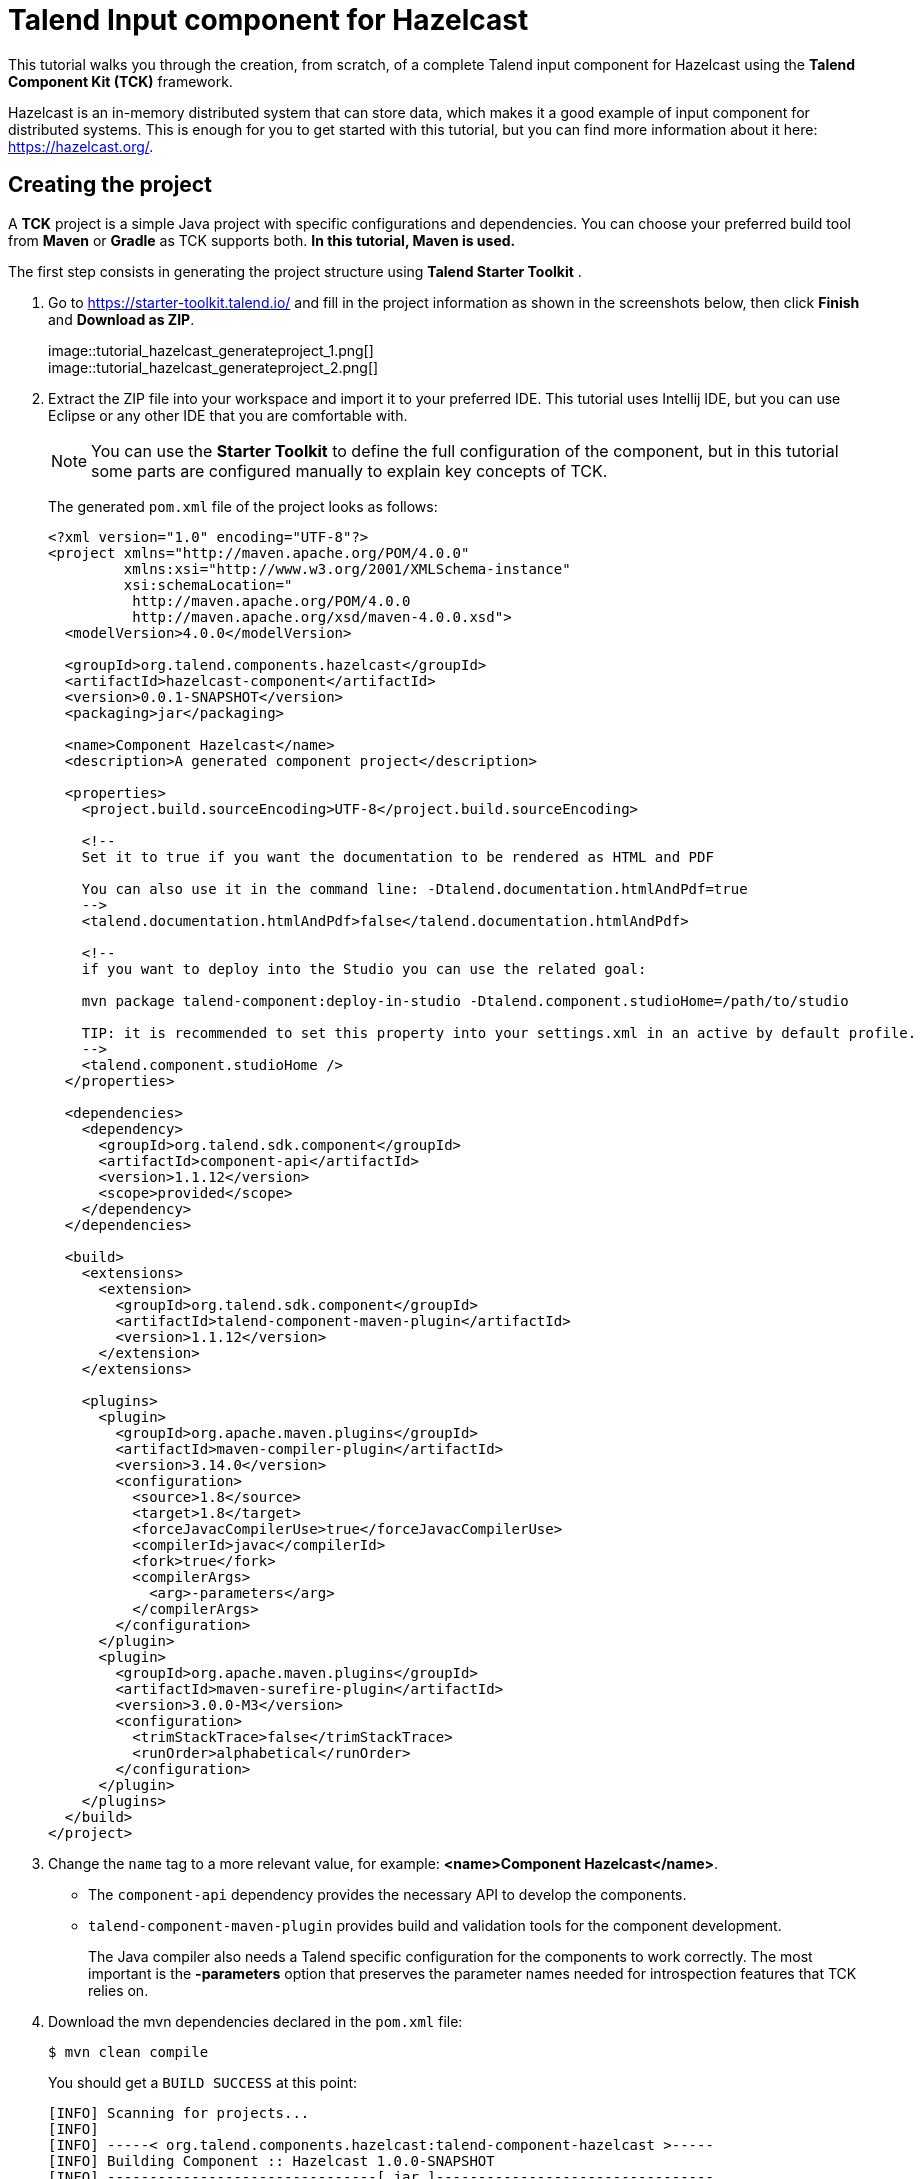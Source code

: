 = Talend Input component for Hazelcast
:page-partial:
:description: Example of input component implementation with Talend Component Kit
:keywords: tutorial, example, partition mapper, producer, source, hazelcast, distributed

[[tutorial-create-an-input-component2]]
This tutorial walks you through the creation, from scratch, of a complete Talend input component for Hazelcast using the *Talend Component Kit (TCK)* framework.

Hazelcast is an in-memory distributed system that can store data, which makes it a good example of input component for distributed systems. This is enough for you to get started with this tutorial, but you can find more information about it here: https://hazelcast.org/. 

== Creating the project
A *TCK* project is a simple Java project with specific configurations and dependencies. You can choose your preferred build tool from *Maven* or *Gradle* as TCK supports both. *In this tutorial, Maven is used.*

The first step consists in generating the project structure using *Talend Starter Toolkit* .

. Go to https://starter-toolkit.talend.io/ and fill in the project information as shown
in the screenshots below, then click *Finish* and *Download as ZIP*. +
+
image::tutorial_hazelcast_generateproject_1.png[] +
image::tutorial_hazelcast_generateproject_2.png[] +
+
. Extract the ZIP file into your workspace and import it to your preferred IDE. This tutorial uses Intellij IDE, but you can use Eclipse or any other IDE that you are comfortable with.
+
NOTE: You can use the *Starter Toolkit* to define the full configuration of the component, but in this tutorial some parts are configured manually to explain key concepts of TCK.
+
The generated `pom.xml` file of the project looks as follows: +
+
[source,xml]
----
<?xml version="1.0" encoding="UTF-8"?>
<project xmlns="http://maven.apache.org/POM/4.0.0"
         xmlns:xsi="http://www.w3.org/2001/XMLSchema-instance"
         xsi:schemaLocation="
          http://maven.apache.org/POM/4.0.0
          http://maven.apache.org/xsd/maven-4.0.0.xsd">
  <modelVersion>4.0.0</modelVersion>

  <groupId>org.talend.components.hazelcast</groupId>
  <artifactId>hazelcast-component</artifactId>
  <version>0.0.1-SNAPSHOT</version>
  <packaging>jar</packaging>

  <name>Component Hazelcast</name>
  <description>A generated component project</description>

  <properties>
    <project.build.sourceEncoding>UTF-8</project.build.sourceEncoding>

    <!--
    Set it to true if you want the documentation to be rendered as HTML and PDF

    You can also use it in the command line: -Dtalend.documentation.htmlAndPdf=true
    -->
    <talend.documentation.htmlAndPdf>false</talend.documentation.htmlAndPdf>

    <!--
    if you want to deploy into the Studio you can use the related goal:

    mvn package talend-component:deploy-in-studio -Dtalend.component.studioHome=/path/to/studio

    TIP: it is recommended to set this property into your settings.xml in an active by default profile.
    -->
    <talend.component.studioHome />
  </properties>

  <dependencies>
    <dependency>
      <groupId>org.talend.sdk.component</groupId>
      <artifactId>component-api</artifactId>
      <version>1.1.12</version>
      <scope>provided</scope>
    </dependency>
  </dependencies>

  <build>
    <extensions>
      <extension>
        <groupId>org.talend.sdk.component</groupId>
        <artifactId>talend-component-maven-plugin</artifactId>
        <version>1.1.12</version>
      </extension>
    </extensions>

    <plugins>
      <plugin>
        <groupId>org.apache.maven.plugins</groupId>
        <artifactId>maven-compiler-plugin</artifactId>
        <version>3.14.0</version>
        <configuration>
          <source>1.8</source>
          <target>1.8</target>
          <forceJavacCompilerUse>true</forceJavacCompilerUse>
          <compilerId>javac</compilerId>
          <fork>true</fork>
          <compilerArgs>
            <arg>-parameters</arg>
          </compilerArgs>
        </configuration>
      </plugin>
      <plugin>
        <groupId>org.apache.maven.plugins</groupId>
        <artifactId>maven-surefire-plugin</artifactId>
        <version>3.0.0-M3</version>
        <configuration>
          <trimStackTrace>false</trimStackTrace>
          <runOrder>alphabetical</runOrder>
        </configuration>
      </plugin>
    </plugins>
  </build>
</project>
----
+
. Change the `name` tag to a more relevant value, for example: *<name>Component Hazelcast</name>*.

- The `component-api` dependency provides the necessary API to develop the components.
- `talend-component-maven-plugin` provides build and validation tools for the component development. +
+
The Java compiler also needs a Talend specific configuration for the components to work correctly.
The most important is the *-parameters* option that preserves the parameter names needed for introspection features that TCK relies on.

. Download the mvn dependencies declared in the `pom.xml` file: +
+
```
$ mvn clean compile
``` 
+
You should get a `BUILD SUCCESS` at this point: +
+
```
[INFO] Scanning for projects...
[INFO]
[INFO] -----< org.talend.components.hazelcast:talend-component-hazelcast >-----
[INFO] Building Component :: Hazelcast 1.0.0-SNAPSHOT
[INFO] --------------------------------[ jar ]---------------------------------
[INFO]

...

[INFO]
[INFO] ------------------------------------------------------------------------
[INFO] BUILD SUCCESS
[INFO] ------------------------------------------------------------------------
[INFO] Total time:  1.311 s
[INFO] Finished at: 2019-09-03T11:42:41+02:00
[INFO] ------------------------------------------------------------------------
```
+
. Create the project structure:
+
```
$ mkdir -p src/main/java
$ mkdir -p src/main/resources
```
+
. Create the component Java packages.
+
IMPORTANT: Packages are mandatory in the component model and you cannot use the default one (no package).
It is recommended to create a unique package per component to be able to reuse it as dependency in other components, for example to guarantee isolation while writing unit tests.
+
```
$ mkdir -p src/main/java/org/talend/components/hazelcast
$ mkdir -p src/main/resources/org/talend/components/hazelcast
```

The project is now correctly set up. The next steps consist in registering the component family and setting up some properties.

== Registering the Hazelcast components family
Registering every component family allows the component server to properly load the components and to ensure they are available in Talend Studio.

=== Creating the package-info.java file
The family registration happens via a `package-info.java` file that you have to create.

Move to the `src/main/java/org/talend/components/hazelcast` package and create a `package-info.java` file: 

[source,java,indent=0,subs="verbatim,quotes,attributes"]
----
@Components(family = "Hazelcast", categories = "Databases")
@Icon(value = Icon.IconType.CUSTOM, custom = "Hazelcast")
package org.talend.components.hazelcast;

import org.talend.sdk.component.api.component.Components;
import org.talend.sdk.component.api.component.Icon;
----
* *@Components*: Declares the family name and the categories to which the component belongs.
* *@Icon*: Defines the component family icon. This icon is visible in the Studio metadata tree.

=== Creating the internationalization file
Talend Component Kit supports internationalization (i18n) via Java properties files. Using these files, you can customize and translate the display name of properties such as the name of a component family or, as shown later in this tutorial, labels displayed in the component configuration.

Go to `src/main/resources/org/talend/components/hazelcast` and create an i18n `Messages.properties` file as below: 

[source,properties,indent=0,subs="verbatim,quotes,attributes"]
----
# An i18n name for the component family
Hazelcast._displayName=Hazelcast
----

=== Providing the family icon
You can define the component family icon in the `package-info.java` file. The icon image must exist in the `resources/icons` folder.

TCK supports both `SVG` and `PNG` formats for the icons.

. Create the `icons` folder and add an icon image for the Hazelcast family.
+
```
$ mkdir -p src/main/resources/icons
```
This tutorial uses the Hazelcast icon from the official GitHub repository that you can get from: https://avatars3.githubusercontent.com/u/1453152?s=200&v=4

. Download the image and rename it to `Hazelcast_icon32.png`.
The name syntax is important and should match `<Icon id from the package-info>_icon.32.png`.

The component registration is now complete.
The next step consists in defining the component configuration.

== Defining the Hazelcast component configuration
All Input and Output (I/O) components follow a predefined model of configuration.
The configuration requires two parts:

- *Datastore*: Defines all properties that let the component connect to the targeted system.
- *Dataset*: Defines the data to be read or written from/to the targeted system.

=== Datastore
Connecting to the Hazelcast cluster requires the IP address, group name and password of the targeted cluster.

In the component, the datastore is represented by a simple POJO.

. Create a `HazelcastDatastore.java` class file in the `src/main/java/org/talend/components/hazelcast`
folder. +
+
[source,java,indent=0,subs="verbatim,quotes,attributes"]
----
package org.talend.components.hazelcast;

import org.talend.sdk.component.api.configuration.Option;
import org.talend.sdk.component.api.configuration.constraint.Required;
import org.talend.sdk.component.api.configuration.type.DataStore;
import org.talend.sdk.component.api.configuration.ui.layout.GridLayout;
import org.talend.sdk.component.api.configuration.ui.widget.Credential;
import org.talend.sdk.component.api.meta.Documentation;

import java.io.Serializable;

@GridLayout({ <1>
        @GridLayout.Row("clusterIpAddress"),
        @GridLayout.Row({"groupName", "password"})
})
@DataStore("HazelcastDatastore") <2>
@Documentation("Hazelcast Datastore configuration") <3>
public class HazelcastDatastore implements Serializable {

    @Option <4>
    @Required <5>
    @Documentation("The hazelcast cluster ip address")
    private String clusterIpAddress;

    @Option
    @Documentation("cluster group name")
    private String groupName;

    @Option
    @Credential <6>
    @Documentation("cluster password")
    private String password;

    // Getters & Setters omitted for simplicity
    // You need to generate them
}
----
+
<1> `@GridLayout`: define the UI layout of this configuration in a grid manner.
<2> `@DataStore`: mark this POJO as being a data store with the id `HazelcastDatastore` that can be used to reference the datastore in the i18n files or some services
<3> `@Documentation`: document classes and properties. then TCK rely on those metadata to generate a documentation for the component.
<4> `@Option`: mark class's attributes as being a configuration entry.
<5> `@Required`: mark a configuration as being required.
<6> `@Credential`: mark an Option as being a sensible data that need to be encrypted before it's stored.
+
. Define the i18n properties of the datastore.
In the `Messages.properties` file let add the following lines:
+
[source,properties,indent=0,subs="verbatim,quotes,attributes"]
----
#datastore
Hazelcast.datastore.HazelcastDatastore._displayName=Hazelcast Connection
HazelcastDatastore.clusterIpAddress._displayName=Cluster ip address
HazelcastDatastore.groupName._displayName=Group Name
HazelcastDatastore.password._displayName=Password
----

The Hazelcast datastore is now defined.

=== Dataset
Hazelcast includes different types of datastores.
You can manipulate maps, lists, sets, caches, locks, queues, topics and so on.

This tutorial focuses on maps but still applies to the other data structures.

Reading/writing from a map requires the map name.

. Create the dataset class by creating a `HazelcastDataset.java`
file in `src/main/java/org/talend/components/hazelcast`.
+
[source,java,indent=0,subs="verbatim,quotes,attributes"]
----
package org.talend.components.hazelcast;

import org.talend.sdk.component.api.configuration.Option;
import org.talend.sdk.component.api.configuration.type.DataSet;
import org.talend.sdk.component.api.configuration.ui.layout.GridLayout;
import org.talend.sdk.component.api.meta.Documentation;

import java.io.Serializable;

@GridLayout({
        @GridLayout.Row("connection"),
        @GridLayout.Row("mapName")
})
@DataSet("HazelcastDataset")
@Documentation("Hazelcast dataset")
public class HazelcastDataset implements Serializable {


    @Option
    @Documentation("Hazelcast connection")
    private HazelcastDatastore connection;

    @Option
    @Documentation("Hazelcast map name")
    private String mapName;

    // Getters & Setters omitted for simplicity
    // You need to generate them

}

----
The `@Dataset` annotation marks the class as a dataset.
Note that it also references a datastore, as required by the components model.
+
. Just how it was done for the datastore, define the i18n properties of the dataset.
To do that, add the following lines to the `Messages.properties` file.
+
[source,properties,indent=0,subs="verbatim,quotes,attributes"]
----
#dataset
Hazelcast.dataset.HazelcastDataset._displayName=Hazelcast Map
HazelcastDataset.connection._displayName=Connection
HazelcastDataset.mapName._displayName=Map Name
----

The component configuration is now ready. The next step consists in creating the Source that will read the data from the Hazelcast map.

=== Source
The Source is the class responsible for reading the data from the configured dataset.

A source gets the configuration instance injected by TCK at runtime and uses it to connect to the targeted system and read the data.

. Create a new class as follows. 
+
[source,java,indent=0,subs="verbatim,quotes,attributes"]
----
package org.talend.components.hazelcast;

import org.talend.sdk.component.api.component.Icon;
import org.talend.sdk.component.api.component.Version;
import org.talend.sdk.component.api.configuration.Option;
import org.talend.sdk.component.api.input.Emitter;
import org.talend.sdk.component.api.input.PartitionMapper;
import org.talend.sdk.component.api.input.Producer;
import org.talend.sdk.component.api.meta.Documentation;
import org.talend.sdk.component.api.record.Record;

import javax.annotation.PostConstruct;
import javax.annotation.PreDestroy;
import java.io.IOException;
import java.io.Serializable;

@Version
@Icon(value = Icon.IconType.CUSTOM, custom = "Hazelcast") <1>
@Emitter(name = "Input") <2>
@Documentation("Hazelcast source")
public class HazelcastSource implements Serializable {

    private final HazelcastDataset dataset;

    public HazelcastSource(@Option("configuration") final HazelcastDataset configuration) {
        this.dataset = configuration;
    }

    @PostConstruct <3>
    public void init() throws IOException {
        //Here we can init connections
    }

    @Producer <4>
    public Record next() {
        // provide a record every time it is called. Returns null if there is no more data
        return null;
    }

    @PreDestroy <5>
    public void release() {
        // clean and release any resources
    }
}
----
<1> The `Icon` annotation defines the icon of the component. Here, it uses the same icon as the family icon but you can use a different one.
<2> The class is annotated with `@Emitter`. It marks this class as being a source that will produce records. +
The constructor of the source class lets TCK inject the required configuration to the source. We can also inject some common services provided by TCK or other services that we can define in the component. We will see the service part later in this tutorial.
<3> The method annotated with `@PostConstruct` prepares resources or opens a connection, for example.
<4> The method annotated with `@Producer` retrieves the next record if any. The method will return `null` if no more record can be read.
<5> The method annotated with `@PreDestroy` cleans any resource that was used or opened in the Source.
+
. The source also needs i18n properties to provide a readable display name. Add the following line to the `Messages.properties` file.
+
[source,properties,indent=0,subs="verbatim,quotes,attributes"]
----
#Source
Hazelcast.Input._displayName=Input
----
+
. At this point, it is already possible to see the result in the Talend Component Web Tester to check how the configuration looks like and validate the layout visually.
To do that, execute the following command in the project folder.
+
```
$ mvn clean install talend-component:web
```
This command starts the Component Web Tester and deploys the component there.
. Access http://localhost:8080/.
+
```
[INFO]
[INFO] --- talend-component-maven-plugin:1.1.12:web (default-cli) @ talend-component-hazelcast ---
[16:46:52.361][INFO ][.WebServer_8080][oyote.http11.Http11NioProtocol] Initializing ProtocolHandler ["http-nio-8080"]
[16:46:52.372][INFO ][.WebServer_8080][.catalina.core.StandardService] Starting service [Tomcat]
[16:46:52.372][INFO ][.WebServer_8080][e.catalina.core.StandardEngine] Starting Servlet engine: [Apache Tomcat/9.0.22]
[16:46:52.378][INFO ][.WebServer_8080][oyote.http11.Http11NioProtocol] Starting ProtocolHandler ["http-nio-8080"]
[16:46:52.390][INFO ][.WebServer_8080][g.apache.meecrowave.Meecrowave] --------------- http://localhost:8080
...
[INFO]

  You can now access the UI at http://localhost:8080


[INFO] Enter 'exit' to quit
[INFO] Initializing class org.talend.sdk.component.server.front.ComponentResourceImpl

```

image::tutorial_hazelcast_webtester.png[]

The source is set up. It is now time to start creating some Hazelcast specific code to connect to a cluster and read values for a map.

=== Source implementation for Hazelcast

. Add the `hazelcast-client` Maven dependency to the `pom.xml` of the project, in the `dependencies` node.
+
[source,xml]
----
    <dependency>
      <groupId>com.hazelcast</groupId>
      <artifactId>hazelcast-client</artifactId>
      <version>3.12.2</version>
    </dependency>
----
. Add a Hazelcast instance to the `@PostConstruct` method. 
.. Declare a `HazelcastInstance` attribute in the source class. 
+
NOTE: Any non-serializable attribute needs to be marked as transient to avoid serialization issues. 
+
.. Implement the post construct method.
+
[source,java,indent=0,subs="verbatim,quotes,attributes"]
----
package org.talend.components.hazelcast;

import com.hazelcast.client.HazelcastClient;
import com.hazelcast.client.config.ClientConfig;
import com.hazelcast.client.config.ClientNetworkConfig;
import com.hazelcast.core.HazelcastInstance;
import org.talend.sdk.component.api.component.Icon;
import org.talend.sdk.component.api.component.Version;
import org.talend.sdk.component.api.configuration.Option;
import org.talend.sdk.component.api.input.Emitter;
import org.talend.sdk.component.api.input.Producer;
import org.talend.sdk.component.api.meta.Documentation;
import org.talend.sdk.component.api.record.Record;

import javax.annotation.PostConstruct;
import javax.annotation.PreDestroy;
import java.io.Serializable;

import static java.util.Collections.singletonList;

@Version
@Emitter(name = "Input")
@Icon(value = Icon.IconType.CUSTOM, custom = "Hazelcast")
@Documentation("Hazelcast source")
public class HazelcastSource implements Serializable {

    private final HazelcastDataset dataset;

    /**
     * Hazelcast instance is a client in a Hazelcast cluster
     */
    private transient HazelcastInstance hazelcastInstance;

    public HazelcastSource(@Option("configuration") final HazelcastDataset configuration) {
        this.dataset = configuration;
    }

    @PostConstruct
    public void init() {
        //Here we can init connections
        final HazelcastDatastore connection = dataset.getConnection();
        final ClientNetworkConfig networkConfig = new ClientNetworkConfig();
        networkConfig.setAddresses(singletonList(connection.getClusterIpAddress()));
        final ClientConfig config = new ClientConfig();
        config.setNetworkConfig(networkConfig);
        config.getGroupConfig().setName(connection.getGroupName()).setPassword(connection.getPassword());
        hazelcastInstance = HazelcastClient.newHazelcastClient(config);
    }

    @Producer
    public Record next() {
        // Provides a record every time it is called. Returns null if there is no more data
        return null;
    }

    @PreDestroy
    public void release() {
        // Cleans and releases any resource
    }

}
----
The component configuration is mapped to the Hazelcast client configuration to create a Hazelcast instance. This instance will be used later to get the map from its name and read the map data.
Only the required configuration in the component is exposed to keep the code as simple as possible.
. Implement the code responsible for reading the data from the Hazelcast map through the `Producer` method.
+
[source,java,indent=0,subs="verbatim,quotes,attributes"]
----
package org.talend.components.hazelcast;

import com.hazelcast.client.HazelcastClient;
import com.hazelcast.client.config.ClientConfig;
import com.hazelcast.client.config.ClientNetworkConfig;
import com.hazelcast.core.HazelcastInstance;
import com.hazelcast.core.IMap;
import org.talend.sdk.component.api.component.Icon;
import org.talend.sdk.component.api.component.Version;
import org.talend.sdk.component.api.configuration.Option;
import org.talend.sdk.component.api.input.Emitter;
import org.talend.sdk.component.api.input.Producer;
import org.talend.sdk.component.api.meta.Documentation;
import org.talend.sdk.component.api.record.Record;
import org.talend.sdk.component.api.service.record.RecordBuilderFactory;

import javax.annotation.PostConstruct;
import javax.annotation.PreDestroy;
import java.io.Serializable;
import java.util.Iterator;
import java.util.Map;

import static java.util.Collections.singletonList;

@Version
@Emitter(name = "Input")
@Icon(value = Icon.IconType.CUSTOM, custom = "Hazelcast")
@Documentation("Hazelcast source")
public class HazelcastSource implements Serializable {

    private final HazelcastDataset dataset;

    /**
     * Hazelcast instance is a client in a Hazelcast cluster
     */
    private transient HazelcastInstance hazelcastInstance;

    private transient Iterator<Map.Entry<String, String>> mapIterator;

    private final RecordBuilderFactory recordBuilderFactory;

    public HazelcastSource(@Option("configuration") final HazelcastDataset configuration,
            final RecordBuilderFactory recordBuilderFactory) {
        this.dataset = configuration;
        this.recordBuilderFactory = recordBuilderFactory;
    }

    @PostConstruct
    public void init() {
        //Here we can init connections
        final HazelcastDatastore connection = dataset.getConnection();
        final ClientNetworkConfig networkConfig = new ClientNetworkConfig();
        networkConfig.setAddresses(singletonList(connection.getClusterIpAddress()));
        final ClientConfig config = new ClientConfig();
        config.setNetworkConfig(networkConfig);
        config.getGroupConfig().setName(connection.getGroupName()).setPassword(connection.getPassword());
        hazelcastInstance = HazelcastClient.newHazelcastClient(config);
    }

    @Producer
    public Record next() {
        // Provides a record every time it is called. Returns null if there is no more data
        if (mapIterator == null) {
            // Gets the Distributed Map from Cluster.
            IMap<String, String> map = hazelcastInstance.getMap(dataset.getMapName());
            mapIterator = map.entrySet().iterator();
        }

        if (!mapIterator.hasNext()) {
            return null;
        }

        final Map.Entry<String, String> entry = mapIterator.next();
        return recordBuilderFactory.newRecordBuilder().withString(entry.getKey(), entry.getValue()).build();
    }

    @PreDestroy
    public void release() {
        // Cleans and releases any resource
    }
}
----
The `Producer` implements the following logic:
* Check if the map iterator is already initialized. If not, get the map from its name and initialize the map iterator. This is done in the `@Producer` method to ensure the map is initialized only if the `next()` method is called (lazy initialization). It also avoids the map initialization in the `PostConstruct` method as the Hazelcast map is not serializable.
+
IMPORTANT: All the objects initialized in the `PostConstruct` method need to be serializable as the source can be serialized and sent to another worker in a distributed cluster.
+
* From the map, create an iterator on the map keys that will read from the map. 
* Transform every key/value pair into a Talend Record with a "key, value" object on every call to `next()`.
+
NOTE: The `RecordBuilderFactory` class used above is a built-in service in TCK injected via the Source constructor. This service is a factory to create Talend Records.
* Now, the `next()` method will produce a Record every time it is called. The method will return "null" if there is no more data in the map.
+
. Implement the `@PreDestroy` annotated method, responsible for releasing
all resources used by the Source. The method needs to shut the Hazelcast client instance down to release any connection between the component and the Hazelcast cluster.
+
[source,java,indent=0,subs="verbatim,quotes,attributes"]
----
package org.talend.components.hazelcast;

import com.hazelcast.client.HazelcastClient;
import com.hazelcast.client.config.ClientConfig;
import com.hazelcast.client.config.ClientNetworkConfig;
import com.hazelcast.core.HazelcastInstance;
import com.hazelcast.core.IMap;
import org.talend.sdk.component.api.component.Icon;
import org.talend.sdk.component.api.component.Version;
import org.talend.sdk.component.api.configuration.Option;
import org.talend.sdk.component.api.input.Emitter;
import org.talend.sdk.component.api.input.Producer;
import org.talend.sdk.component.api.meta.Documentation;
import org.talend.sdk.component.api.record.Record;
import org.talend.sdk.component.api.service.record.RecordBuilderFactory;

import javax.annotation.PostConstruct;
import javax.annotation.PreDestroy;
import java.io.Serializable;
import java.util.Iterator;
import java.util.Map;

import static java.util.Collections.singletonList;

@Version
@Emitter(name = "Input")
@Icon(value = Icon.IconType.CUSTOM, custom = "Hazelcast")
@Documentation("Hazelcast source")
public class HazelcastSource implements Serializable {

    private final HazelcastDataset dataset;

    /**
     * Hazelcast instance is a client in a Hazelcast cluster
     */
    private transient HazelcastInstance hazelcastInstance;

    private transient Iterator<Map.Entry<String, String>> mapIterator;

    private final RecordBuilderFactory recordBuilderFactory;

    public HazelcastSource(@Option("configuration") final HazelcastDataset configuration,
            final RecordBuilderFactory recordBuilderFactory) {
        this.dataset = configuration;
        this.recordBuilderFactory = recordBuilderFactory;
    }

    @PostConstruct
    public void init() {
        //Here we can init connections
        final HazelcastDatastore connection = dataset.getConnection();
        final ClientNetworkConfig networkConfig = new ClientNetworkConfig();
        networkConfig.setAddresses(singletonList(connection.getClusterIpAddress()));
        final ClientConfig config = new ClientConfig();
        config.setNetworkConfig(networkConfig);
        config.getGroupConfig().setName(connection.getGroupName()).setPassword(connection.getPassword());
        hazelcastInstance = HazelcastClient.newHazelcastClient(config);
    }

    @Producer
    public Record next() {
        // Provides a record every time it is called. Returns null if there is no more data
        if (mapIterator == null) {
            // Get the Distributed Map from Cluster.
            IMap<String, String> map = hazelcastInstance.getMap(dataset.getMapName());
            mapIterator = map.entrySet().iterator();
        }

        if (!mapIterator.hasNext()) {
            return null;
        }

        final Map.Entry<String, String> entry = mapIterator.next();
        return recordBuilderFactory.newRecordBuilder().withString(entry.getKey(), entry.getValue()).build();
    }

    @PreDestroy
    public void release() {
        // Clean and release any resource
        if (hazelcastInstance != null) {
            hazelcastInstance.shutdown();
        }
    }
}
----

The Hazelcast Source is completed. The next section shows how to write a simple unit test to check that it works properly.

=== Testing the Source
TCK provides a set of APIs and tools that makes the testing straightforward.

The test of the Hazelcast Source consists in creating an embedded Hazelcast instance with only one member and initializing it with some data, and then in creating a test Job to read the data from it using the implemented Source.

. Add the required Maven test dependencies to the project.
+
[source,xml]
----
        <dependency>
            <groupId>org.junit.jupiter</groupId>
            <artifactId>junit-jupiter</artifactId>
            <version>5.5.1</version>
            <scope>test</scope>
        </dependency>
        <dependency>
            <groupId>org.talend.sdk.component</groupId>
            <artifactId>component-runtime-junit</artifactId>
            <version>1.1.12</version>
            <scope>test</scope>
        </dependency>
----
. Initialize a Hazelcast test instance and create a map with some test data.
To do that, create the `HazelcastSourceTest.java` test class in the `src/test/java` folder. Create the folder if it does not exist.
+
[source,java,indent=0,subs="verbatim,quotes,attributes"]
----
package org.talend.components.hazelcast;

import com.hazelcast.core.Hazelcast;
import com.hazelcast.core.HazelcastInstance;
import com.hazelcast.core.IMap;
import org.junit.jupiter.api.AfterAll;
import org.junit.jupiter.api.BeforeAll;
import org.junit.jupiter.api.Test;

import static org.junit.jupiter.api.Assertions.assertEquals;

class HazelcastSourceTest {

    private static final String MAP_NAME = "MY-DISTRIBUTED-MAP";

    private static HazelcastInstance hazelcastInstance;

    @BeforeAll
    static void init() {
        hazelcastInstance = Hazelcast.newHazelcastInstance();
        IMap<String, String> map = hazelcastInstance.getMap(MAP_NAME);
        map.put("key1", "value1");
        map.put("key2", "value2");
        map.put("key3", "value3");
        map.put("key4", "value4");
    }

    @Test
    void initTest() {
        IMap<String, String> map = hazelcastInstance.getMap(MAP_NAME);
        assertEquals(4, map.size());
    }

    @AfterAll
    static void shutdown() {
        hazelcastInstance.shutdown();
    }

}
----
The above example creates a Hazelcast instance for the test and creates the `MY-DISTRIBUTED-MAP` map. The `getMap` creates the map if it does not already exist. Some keys and values uses in the test are added.
Then, a simple test checks that the data is correctly initialized. Finally, the Hazelcast test instance is shut down.

. Run the test and check in the logs that a Hazelcast cluster of one member has been created and that the test has passed.
+
```
$ mvn clean test
```

. To be able to test components, TCK provides the `@WithComponents` annotation which enables component testing. Add this annotation to the test. The annotation takes the component Java package as a value parameter.
+
[source,java,indent=0,subs="verbatim,quotes,attributes"]
----
package org.talend.components.hazelcast;

import com.hazelcast.core.Hazelcast;
import com.hazelcast.core.HazelcastInstance;
import com.hazelcast.core.IMap;
import org.junit.jupiter.api.AfterAll;
import org.junit.jupiter.api.BeforeAll;
import org.junit.jupiter.api.Test;
import org.talend.sdk.component.junit5.WithComponents;

import static org.junit.jupiter.api.Assertions.assertEquals;

@WithComponents("org.talend.components.hazelcast")
class HazelcastSourceTest {

    private static final String MAP_NAME = "MY-DISTRIBUTED-MAP";

    private static HazelcastInstance hazelcastInstance;

    @BeforeAll
    static void init() {
        hazelcastInstance = Hazelcast.newHazelcastInstance();
        IMap<String, String> map = hazelcastInstance.getMap(MAP_NAME);
        map.put("key1", "value1");
        map.put("key2", "value2");
        map.put("key3", "value3");
        map.put("key4", "value4");
    }

    @Test
    void initTest() {
        IMap<String, String> map = hazelcastInstance.getMap(MAP_NAME);
        assertEquals(4, map.size());
    }

    @AfterAll
    static void shutdown() {
        hazelcastInstance.shutdown();
    }

}
----
. Create the test Job that configures the Hazelcast instance and link it to an output that collects the data produced by the Source.
+
[source,java,indent=0,subs="verbatim,quotes,attributes"]
----
package org.talend.components.hazelcast;

import com.hazelcast.core.Hazelcast;
import com.hazelcast.core.HazelcastInstance;
import com.hazelcast.core.IMap;
import org.junit.jupiter.api.AfterAll;
import org.junit.jupiter.api.BeforeAll;
import org.junit.jupiter.api.Test;
import org.talend.sdk.component.api.record.Record;
import org.talend.sdk.component.junit.BaseComponentsHandler;
import org.talend.sdk.component.junit5.Injected;
import org.talend.sdk.component.junit5.WithComponents;
import org.talend.sdk.component.runtime.manager.chain.Job;

import java.util.List;

import static org.junit.jupiter.api.Assertions.assertEquals;
import static org.talend.sdk.component.junit.SimpleFactory.configurationByExample;

@WithComponents("org.talend.components.hazelcast")
class HazelcastSourceTest {

    private static final String MAP_NAME = "MY-DISTRIBUTED-MAP";

    private static HazelcastInstance hazelcastInstance;

    @Injected
    protected BaseComponentsHandler componentsHandler; <1>

    @BeforeAll
    static void init() {
        hazelcastInstance = Hazelcast.newHazelcastInstance();
        IMap<String, String> map = hazelcastInstance.getMap(MAP_NAME);
        map.put("key1", "value1");
        map.put("key2", "value2");
        map.put("key3", "value3");
        map.put("key4", "value4");
    }

    @Test
    void initTest() {
        IMap<String, String> map = hazelcastInstance.getMap(MAP_NAME);
        assertEquals(4, map.size());
    }

    @Test
    void sourceTest() { <2>
        final HazelcastDatastore connection = new HazelcastDatastore();
        connection.setClusterIpAddress(hazelcastInstance.getCluster().getMembers().iterator().next().getAddress().getHost());
        connection.setGroupName(hazelcastInstance.getConfig().getGroupConfig().getName());
        connection.setPassword(hazelcastInstance.getConfig().getGroupConfig().getPassword());
        final HazelcastDataset dataset = new HazelcastDataset();
        dataset.setConnection(connection);
        dataset.setMapName(MAP_NAME);

        final String configUri = configurationByExample().forInstance(dataset).configured().toQueryString(); <3>

        Job.components()
                .component("Input", "Hazelcast://Input?" + configUri)
                .component("Output", "test://collector")
            .connections()
                .from("Input").to("Output")
            .build()
            .run();

        List<Record> data = componentsHandler.getCollectedData(Record.class);
        assertEquals(4, data.size()); <4>
    }

    @AfterAll
    static void shutdown() {
        hazelcastInstance.shutdown();
    }
}
----
<1> The `componentsHandler` attribute is injected to the test by TCK. This component handler gives access to the collected data.
<2> The `sourceTest` method instantiates the configuration of the Source and fills it with the configuration of the Hazelcast test instance created before to let the Source connect to it. +
The Job API provides a simple way to build a DAG (Directed Acyclic Graph) Job using Talend components and then runs it on a specific runner (standalone, Beam or Spark). This test starts using the default runner only, which is the standalone one.
<3> The `configurationByExample()` method creates the `ByExample` factory. It provides a simple way to convert the configuration instance to an URI configuration used with the Job API to configure the component.
<4> The job runs and checks that the collected data size is equal to the initialized test data.
. Execute the unit test and check that it passes, meaning that the Source is reading the data correctly from Hazelcast.
+
```
$ mvn clean test
```

The Source is now completed and tested. The next section shows how to implement the Partition Mapper for the Source. In this case, the Partition Mapper will split the work (data reading) between the available cluster members to distribute the workload.

=== Partition Mapper
The Partition Mapper calculates the number of Sources that can be created and executed in parallel on the available workers of a distributed system. For Hazelcast, it corresponds to the cluster member count.

To fully illustrate this concept, this section also shows how to enhance the test environment to add more Hazelcast cluster members and initialize it with more data.

. Instantiate more Hazelcast instances, as every Hazelcast instance corresponds to one member in a cluster. In the test, it is reflected as follows:
+
[source,java,indent=0,subs="verbatim,quotes,attributes"]
----
package org.talend.components.hazelcast;

import com.hazelcast.core.Hazelcast;
import com.hazelcast.core.HazelcastInstance;
import com.hazelcast.core.IMap;
import org.junit.jupiter.api.AfterAll;
import org.junit.jupiter.api.BeforeAll;
import org.junit.jupiter.api.Test;
import org.talend.sdk.component.api.record.Record;
import org.talend.sdk.component.junit.BaseComponentsHandler;
import org.talend.sdk.component.junit5.Injected;
import org.talend.sdk.component.junit5.WithComponents;
import org.talend.sdk.component.runtime.manager.chain.Job;

import java.util.List;
import java.util.UUID;
import java.util.stream.Collectors;
import java.util.stream.IntStream;

import static org.junit.jupiter.api.Assertions.assertEquals;
import static org.talend.sdk.component.junit.SimpleFactory.configurationByExample;

@WithComponents("org.talend.components.hazelcast")
class HazelcastSourceTest {

    private static final String MAP_NAME = "MY-DISTRIBUTED-MAP";

    private static final int CLUSTER_MEMBERS_COUNT = 2;

    private static final int MAX_DATA_COUNT_BY_MEMBER = 50;

    private static List<HazelcastInstance> hazelcastInstances;

    @Injected
    protected BaseComponentsHandler componentsHandler;

    @BeforeAll
    static void init() {
        hazelcastInstances = IntStream.range(0, CLUSTER_MEMBERS_COUNT)
                .mapToObj(i -> Hazelcast.newHazelcastInstance())
                .collect(Collectors.toList());
        //add some data
        hazelcastInstances.forEach(hz -> {
            final IMap<String, String> map = hz.getMap(MAP_NAME);
            IntStream.range(0, MAX_DATA_COUNT_BY_MEMBER)
                    .forEach(i -> map.put(UUID.randomUUID().toString(), "value " + i));
        });
    }

    @Test
    void initTest() {
        IMap<String, String> map = hazelcastInstances.get(0).getMap(MAP_NAME);
        assertEquals(CLUSTER_MEMBERS_COUNT * MAX_DATA_COUNT_BY_MEMBER, map.size());
    }

    @Test
    void sourceTest() {
        final HazelcastDatastore connection = new HazelcastDatastore();
        HazelcastInstance hazelcastInstance = hazelcastInstances.get(0);
        connection.setClusterIpAddress(
                hazelcastInstance.getCluster().getMembers().iterator().next().getAddress().getHost());
        connection.setGroupName(hazelcastInstance.getConfig().getGroupConfig().getName());
        connection.setPassword(hazelcastInstance.getConfig().getGroupConfig().getPassword());
        final HazelcastDataset dataset = new HazelcastDataset();
        dataset.setConnection(connection);
        dataset.setMapName(MAP_NAME);

        final String configUri = configurationByExample().forInstance(dataset).configured().toQueryString();

        Job.components()
                .component("Input", "Hazelcast://Input?" + configUri)
                .component("Output", "test://collector")
                .connections()
                .from("Input")
                .to("Output")
                .build()
                .run();

        List<Record> data = componentsHandler.getCollectedData(Record.class);
        assertEquals(CLUSTER_MEMBERS_COUNT * MAX_DATA_COUNT_BY_MEMBER, data.size());
    }

    @AfterAll
    static void shutdown() {
        hazelcastInstances.forEach(HazelcastInstance::shutdown);
    }

}
----
The above code sample creates two Hazelcast instances, leading to the creation of two Hazelcast members. Having a cluster of two members (nodes) will allow to distribute the data. +
The above code also adds more data to the test map and updates the shutdown method and the test.
. Run the test on the multi-nodes cluster.
+
```
mvn clean test
```
NOTE: The Source is a simple implementation that does not distribute the workload and reads the data in a classic way,
without distributing the read action to different cluster members.

. Start implementing the Partition Mapper class by creating a `HazelcastPartitionMapper.java` class file.
+
[source,java,indent=0,subs="verbatim,quotes,attributes"]
----
package org.talend.components.hazelcast;

import com.hazelcast.client.HazelcastClient;
import com.hazelcast.client.config.ClientConfig;
import com.hazelcast.client.config.ClientNetworkConfig;
import com.hazelcast.core.HazelcastInstance;
import org.talend.sdk.component.api.component.Icon;
import org.talend.sdk.component.api.component.Version;
import org.talend.sdk.component.api.configuration.Option;
import org.talend.sdk.component.api.input.Assessor;
import org.talend.sdk.component.api.input.Emitter;
import org.talend.sdk.component.api.input.PartitionMapper;
import org.talend.sdk.component.api.input.PartitionSize;
import org.talend.sdk.component.api.input.Split;
import org.talend.sdk.component.api.meta.Documentation;
import org.talend.sdk.component.api.service.record.RecordBuilderFactory;

import javax.annotation.PostConstruct;
import javax.annotation.PreDestroy;
import java.util.List;
import java.util.UUID;

import static java.util.Collections.singletonList;

@Version
@PartitionMapper(name = "Input")
@Icon(value = Icon.IconType.CUSTOM, custom = "Hazelcast")
@Documentation("Hazelcast source")
public class HazelcastPartitionMapper {

    private final HazelcastDataset dataset;

    /**
     * Hazelcast instance is a client in a Hazelcast cluster
     */
    private transient HazelcastInstance hazelcastInstance;

    private final RecordBuilderFactory recordBuilderFactory;

    public HazelcastPartitionMapper(@Option("configuration") final HazelcastDataset configuration,
            final RecordBuilderFactory recordBuilderFactory) {
        this.dataset = configuration;
        this.recordBuilderFactory = recordBuilderFactory;
    }

    @PostConstruct
    public void init() {
        //Here we can init connections
        final HazelcastDatastore connection = dataset.getConnection();
        final ClientNetworkConfig networkConfig = new ClientNetworkConfig();
        networkConfig.setAddresses(singletonList(connection.getClusterIpAddress()));
        final ClientConfig config = new ClientConfig();
        config.setNetworkConfig(networkConfig);
        config.getGroupConfig().setName(connection.getGroupName()).setPassword(connection.getPassword());
        config.setInstanceName(getClass().getName()+"-"+ UUID.randomUUID().toString());
        config.setClassLoader(Thread.currentThread().getContextClassLoader());
        hazelcastInstance = HazelcastClient.newHazelcastClient(config);
    }

    @Assessor
    public long estimateSize() {
        return 0;
    }

    @Split
    public List<HazelcastPartitionMapper> split(@PartitionSize final long bundleSize) {
        return null;
    }

    @Emitter
    public HazelcastSource createSource() {
        return null;
    }

    @PreDestroy
    public void release() {
        if(hazelcastInstance != null) {
            hazelcastInstance.shutdown();
        }
    }
}
----
When coupling a Partition Mapper with a Source, the Partition Mapper becomes responsible for injecting parameters and creating source instances. This way, all the attribute initialization part moves from the Source to the Partition Mapper class.
+
The configuration also sets an instance name to make it easy to find the client instance in the logs or while debugging.
+
The Partition Mapper class is composed of the following:
+
- `constructor`: Handles configuration and service injections
- `Assessor`: This annotation indicates that the method is responsible for assessing the dataset size. The underlying runner uses the estimated dataset size to compute the optimal bundle size to distribute the workload efficiently.
- `Split`: This annotation indicates that the method is responsible for creating Partition Mapper instances based on the bundle size requested by the underlying runner and the size of the dataset. It creates as much partitions as possible to parallelize and distribute the workload efficiently on the available workers (known as members in the Hazelcast case).
- `Emitter`: This annotation indicates that the method is responsible for creating the Source instance with an adapted configuration allowing to handle the amount of records it will produce and the required services. +
I adapts the configuration to let the Source read only the requested bundle of data. +

==== Assessor
The `Assessor` method computes the memory size of every member of the cluster. Implementing it requires submitting a calculation task to the members through a serializable task that is aware of the Hazelcast instance.

. Create the serializable task.
+
[source,java,indent=0,subs="verbatim,quotes,attributes"]
----
package org.talend.components.hazelcast;

import com.hazelcast.core.HazelcastInstance;
import com.hazelcast.core.HazelcastInstanceAware;

import java.io.Serializable;
import java.util.concurrent.Callable;

public abstract class SerializableTask<T> implements Callable<T>, Serializable, HazelcastInstanceAware {

    protected transient HazelcastInstance localInstance;

    @Override
    public void setHazelcastInstance(final HazelcastInstance hazelcastInstance) {
        localInstance = hazelcastInstance;
    }
}
----
The purpose of this class is to submit any task to the Hazelcast cluster.

. Use the created task to estimate the dataset size in the `Assessor` method.
+
[source,java,indent=0,subs="verbatim,quotes,attributes"]
----
package org.talend.components.hazelcast;

import com.hazelcast.client.HazelcastClient;
import com.hazelcast.client.config.ClientConfig;
import com.hazelcast.client.config.ClientNetworkConfig;
import com.hazelcast.core.HazelcastInstance;
import com.hazelcast.core.IExecutorService;
import org.talend.sdk.component.api.component.Icon;
import org.talend.sdk.component.api.component.Version;
import org.talend.sdk.component.api.configuration.Option;
import org.talend.sdk.component.api.input.Assessor;
import org.talend.sdk.component.api.input.Emitter;
import org.talend.sdk.component.api.input.PartitionMapper;
import org.talend.sdk.component.api.input.PartitionSize;
import org.talend.sdk.component.api.input.Split;
import org.talend.sdk.component.api.meta.Documentation;
import org.talend.sdk.component.api.service.record.RecordBuilderFactory;

import javax.annotation.PostConstruct;
import javax.annotation.PreDestroy;
import java.util.List;
import java.util.UUID;
import java.util.concurrent.ExecutionException;

import static java.util.Collections.singletonList;

@Version
@PartitionMapper(name = "Input")
@Icon(value = Icon.IconType.CUSTOM, custom = "Hazelcast")
@Documentation("Hazelcast source")
public class HazelcastPartitionMapper {

    private final HazelcastDataset dataset;

    /**
     * Hazelcast instance is a client in a Hazelcast cluster
     */
    private transient HazelcastInstance hazelcastInstance;

    private final RecordBuilderFactory recordBuilderFactory;

    private transient IExecutorService executorService;

    public HazelcastPartitionMapper(@Option("configuration") final HazelcastDataset configuration,
            final RecordBuilderFactory recordBuilderFactory) {
        this.dataset = configuration;
        this.recordBuilderFactory = recordBuilderFactory;
    }

    @PostConstruct
    public void init() {
        //Here we can init connections
        final HazelcastDatastore connection = dataset.getConnection();
        final ClientNetworkConfig networkConfig = new ClientNetworkConfig();
        networkConfig.setAddresses(singletonList(connection.getClusterIpAddress()));
        final ClientConfig config = new ClientConfig();
        config.setNetworkConfig(networkConfig);
        config.getGroupConfig().setName(connection.getGroupName()).setPassword(connection.getPassword());
        config.setInstanceName(getClass().getName()+"-"+ UUID.randomUUID().toString());
        config.setClassLoader(Thread.currentThread().getContextClassLoader());
        hazelcastInstance = HazelcastClient.newHazelcastClient(config);
    }

    @Assessor
    public long estimateSize() {
        return getExecutorService().submitToAllMembers(new SerializableTask<Long>() {

            @Override
            public Long call() {
                return localInstance.getMap(dataset.getMapName()).getLocalMapStats().getHeapCost();
            }
        }).values().stream().mapToLong(feature -> {
            try {
                return feature.get();
            } catch (InterruptedException | ExecutionException e) {
                throw new IllegalStateException(e);
            }
        }).sum();
    }

    @Split
    public List<HazelcastPartitionMapper> split(@PartitionSize final long bundleSize) {
          return null;
    }

    @Emitter
    public HazelcastSource createSource() {
        return null;
    }

    @PreDestroy
    public void release() {
        if(hazelcastInstance != null) {
            hazelcastInstance.shutdown();
        }
    }

    private IExecutorService getExecutorService() {
        return executorService == null ?
                executorService = hazelcastInstance.getExecutorService("talend-executor-service") :
                executorService;
    }
}
----
The `Assessor` method calculates the memory size that the map occupies for all members. +
In Hazelcast, distributing a task to all members can be achieved using an execution service initialized in the `getExecutorService()`
method. The size of the map is requested on every available member. By summing up the results, the total size of the map in the distributed cluster is computed.

==== Split

The `Split` method calculates the heap size of the map on every member of the cluster.
Then, it calculates how many members a source can handle.

If a member contains less data than the requested bundle size, the method tries to combine it with another member. That combination can only happen if the combined data size is still less or equal to the requested bundle size.

The following code illustrates the logic described above.

[source,java,indent=0,subs="verbatim,quotes,attributes"]
----
package org.talend.components.hazelcast;

import com.hazelcast.client.HazelcastClient;
import com.hazelcast.client.config.ClientConfig;
import com.hazelcast.client.config.ClientNetworkConfig;
import com.hazelcast.core.HazelcastInstance;
import com.hazelcast.core.IExecutorService;
import com.hazelcast.core.Member;
import org.talend.sdk.component.api.component.Icon;
import org.talend.sdk.component.api.component.Version;
import org.talend.sdk.component.api.configuration.Option;
import org.talend.sdk.component.api.input.Assessor;
import org.talend.sdk.component.api.input.Emitter;
import org.talend.sdk.component.api.input.PartitionMapper;
import org.talend.sdk.component.api.input.PartitionSize;
import org.talend.sdk.component.api.input.Split;
import org.talend.sdk.component.api.meta.Documentation;
import org.talend.sdk.component.api.service.record.RecordBuilderFactory;

import javax.annotation.PostConstruct;
import javax.annotation.PreDestroy;
import java.util.AbstractMap;
import java.util.ArrayList;
import java.util.Iterator;
import java.util.List;
import java.util.Map;
import java.util.Objects;
import java.util.UUID;
import java.util.concurrent.ExecutionException;

import static java.util.Collections.singletonList;
import static java.util.Collections.synchronizedMap;
import static java.util.stream.Collectors.toList;
import static java.util.stream.Collectors.toMap;

@Version
@PartitionMapper(name = "Input")
@Icon(value = Icon.IconType.CUSTOM, custom = "Hazelcast")
@Documentation("Hazelcast source")
public class HazelcastPartitionMapper {

    private final HazelcastDataset dataset;

    /**
     * Hazelcast instance is a client in a Hazelcast cluster
     */
    private transient HazelcastInstance hazelcastInstance;

    private final RecordBuilderFactory recordBuilderFactory;

    private transient IExecutorService executorService;

    private List<String> members;

    public HazelcastPartitionMapper(@Option("configuration") final HazelcastDataset configuration,
            final RecordBuilderFactory recordBuilderFactory) {
        this.dataset = configuration;
        this.recordBuilderFactory = recordBuilderFactory;
    }

    private HazelcastPartitionMapper(final HazelcastDataset configuration,
            final RecordBuilderFactory recordBuilderFactory, List<String> membersUUID) {
        this.dataset = configuration;
        this.recordBuilderFactory = recordBuilderFactory;
        this.members = membersUUID;
    }

    @PostConstruct
    public void init() {
        //Here we can init connections
        final HazelcastDatastore connection = dataset.getConnection();
        final ClientNetworkConfig networkConfig = new ClientNetworkConfig();
        networkConfig.setAddresses(singletonList(connection.getClusterIpAddress()));
        final ClientConfig config = new ClientConfig();
        config.setNetworkConfig(networkConfig);
        config.getGroupConfig().setName(connection.getGroupName()).setPassword(connection.getPassword());
        config.setInstanceName(getClass().getName() + "-" + UUID.randomUUID().toString());
        config.setClassLoader(Thread.currentThread().getContextClassLoader());
        hazelcastInstance = HazelcastClient.newHazelcastClient(config);
    }

    @Assessor
    public long estimateSize() {
        return executorService.submitToAllMembers(
                () -> hazelcastInstance.getMap(dataset.getMapName()).getLocalMapStats().getHeapCost())
                .values()
                .stream()
                .mapToLong(feature -> {
                    try {
                        return feature.get();
                    } catch (InterruptedException | ExecutionException e) {
                        throw new IllegalStateException(e);
                    }
                })
                .sum();
    }

    @Split
    public List<HazelcastPartitionMapper> split(@PartitionSize final long bundleSize) {
        final Map<String, Long> heapSizeByMember =
                getExecutorService().submitToAllMembers(new SerializableTask<Long>() {

                    @Override
                    public Long call() {
                        return localInstance.getMap(dataset.getMapName()).getLocalMapStats().getHeapCost();
                    }
                }).entrySet().stream().map(heapSizeMember -> {
                    try {
                        return new AbstractMap.SimpleEntry<>(heapSizeMember.getKey().getUuid(),
                                heapSizeMember.getValue().get());
                    } catch (InterruptedException | ExecutionException e) {
                        throw new IllegalStateException(e);
                    }
                }).collect(toMap(AbstractMap.SimpleEntry::getKey, AbstractMap.SimpleEntry::getValue));

        final List<HazelcastPartitionMapper> partitions = new ArrayList<>(heapSizeByMember.keySet()).stream()
                .map(e -> combineMembers(e, bundleSize, heapSizeByMember))
                .filter(Objects::nonNull)
                .map(m -> new HazelcastPartitionMapper(dataset, recordBuilderFactory, m))
                .collect(toList());

        if (partitions.isEmpty()) {
            List<String> allMembers =
                    hazelcastInstance.getCluster().getMembers().stream().map(Member::getUuid).collect(toList());
            partitions.add(new HazelcastPartitionMapper(dataset, recordBuilderFactory, allMembers));
        }

        return partitions;
    }

    private List<String> combineMembers(String current, final long bundleSize, final Map<String, Long> sizeByMember) {

        if (sizeByMember.isEmpty() || !sizeByMember.containsKey(current)) {
            return null;
        }

        final List<String> combined = new ArrayList<>();
        long size = sizeByMember.remove(current);
        combined.add(current);
        for (Iterator<Map.Entry<String, Long>> it = sizeByMember.entrySet().iterator(); it.hasNext(); ) {
            Map.Entry<String, Long> entry = it.next();
            if (size + entry.getValue() <= bundleSize) {
                combined.add(entry.getKey());
                size += entry.getValue();
                it.remove();
            }
        }
        return combined;
    }

    @Emitter
    public HazelcastSource createSource() {
        return null;
    }

    @PreDestroy
    public void release() {
        if (hazelcastInstance != null) {
            hazelcastInstance.shutdown();
        }
    }

    private IExecutorService getExecutorService() {
        return executorService == null ?
                executorService = hazelcastInstance.getExecutorService("talend-executor-service") :
                executorService;
    }
}
----

The next step consists in adapting the source to take the Split into account.

==== Source

The following sample shows how to adapt the Source to the Split carried out previously.

[source,java,indent=0,subs="verbatim,quotes,attributes"]
----
package org.talend.components.hazelcast;

import com.hazelcast.client.HazelcastClient;
import com.hazelcast.client.config.ClientConfig;
import com.hazelcast.client.config.ClientNetworkConfig;
import com.hazelcast.core.HazelcastInstance;
import com.hazelcast.core.IMap;
import com.hazelcast.core.Member;
import org.talend.sdk.component.api.input.Producer;
import org.talend.sdk.component.api.record.Record;
import org.talend.sdk.component.api.service.record.RecordBuilderFactory;

import javax.annotation.PostConstruct;
import javax.annotation.PreDestroy;
import java.io.Serializable;
import java.util.Iterator;
import java.util.List;
import java.util.Map;
import java.util.Set;
import java.util.UUID;
import java.util.concurrent.ExecutionException;
import java.util.concurrent.Future;

import static java.util.Collections.singletonList;
import static java.util.stream.Collectors.toMap;

public class HazelcastSource implements Serializable {

    private final HazelcastDataset dataset;

    private transient HazelcastInstance hazelcastInstance;

    private final List<String> members;

    private transient Iterator<Map.Entry<String, String>> mapIterator;

    private final RecordBuilderFactory recordBuilderFactory;

    private transient Iterator<Map.Entry<Member, Future<Map<String, String>>>> dataByMember;

    public HazelcastSource(final HazelcastDataset configuration, final RecordBuilderFactory recordBuilderFactory,
            final List<String> members) {
        this.dataset = configuration;
        this.recordBuilderFactory = recordBuilderFactory;
        this.members = members;
    }

    @PostConstruct
    public void init() {
        //Here we can init connections
        final HazelcastDatastore connection = dataset.getConnection();
        final ClientNetworkConfig networkConfig = new ClientNetworkConfig();
        networkConfig.setAddresses(singletonList(connection.getClusterIpAddress()));
        final ClientConfig config = new ClientConfig();
        config.setNetworkConfig(networkConfig);
        config.getGroupConfig().setName(connection.getGroupName()).setPassword(connection.getPassword());
        config.setInstanceName(getClass().getName() + "-" + UUID.randomUUID().toString());
        config.setClassLoader(Thread.currentThread().getContextClassLoader());
        hazelcastInstance = HazelcastClient.newHazelcastClient(config);
    }

    @Producer
    public Record next() {
        if (dataByMember == null) {
            dataByMember = hazelcastInstance.getExecutorService("talend-source")
                    .submitToMembers(new SerializableTask<Map<String, String>>() {

                        @Override
                        public Map<String, String> call() {
                            final IMap<String, String> map = localInstance.getMap(dataset.getMapName());
                            final Set<String> localKeySet = map.localKeySet();
                            return localKeySet.stream().collect(toMap(k -> k, map::get));
                        }
                    }, member -> members.contains(member.getUuid()))
                    .entrySet()
                    .iterator();
        }

        if (mapIterator != null && !mapIterator.hasNext() && !dataByMember.hasNext()) {
            return null;
        }

        if (mapIterator == null || !mapIterator.hasNext()) {
            Map.Entry<Member, Future<Map<String, String>>> next = dataByMember.next();
            try {
                mapIterator = next.getValue().get().entrySet().iterator();
            } catch (InterruptedException | ExecutionException e) {
                throw new IllegalStateException(e);
            }
        }

        Map.Entry<String, String> entry = mapIterator.next();
        return recordBuilderFactory.newRecordBuilder().withString(entry.getKey(), entry.getValue()).build();

    }

    @PreDestroy
    public void release() {
        if (hazelcastInstance != null) {
            hazelcastInstance.shutdown();
        }
    }
}
----
The `next` method reads the data from the members received from the Partition Mapper.

A Big Data runner like Spark will get multiple Source instances. Every source instance will be responsible for reading data from a specific set of members already calculated by the Partition Mapper.

The data is fetched only when the `next` method is called. This logic allows to stream the data from members without loading it
all into the memory.

==== Emitter

. Implement the method annotated with `@Emitter` in the `HazelcastPartitionMapper` class.
+
[source,java,indent=0,subs="verbatim,quotes,attributes"]
----
package org.talend.components.hazelcast;

import com.hazelcast.client.HazelcastClient;
import com.hazelcast.client.config.ClientConfig;
import com.hazelcast.client.config.ClientNetworkConfig;
import com.hazelcast.core.HazelcastInstance;
import com.hazelcast.core.IExecutorService;
import com.hazelcast.core.Member;
import org.talend.sdk.component.api.component.Icon;
import org.talend.sdk.component.api.component.Version;
import org.talend.sdk.component.api.configuration.Option;
import org.talend.sdk.component.api.input.Assessor;
import org.talend.sdk.component.api.input.Emitter;
import org.talend.sdk.component.api.input.PartitionMapper;
import org.talend.sdk.component.api.input.PartitionSize;
import org.talend.sdk.component.api.input.Split;
import org.talend.sdk.component.api.meta.Documentation;
import org.talend.sdk.component.api.service.record.RecordBuilderFactory;

import javax.annotation.PostConstruct;
import javax.annotation.PreDestroy;
import java.io.Serializable;
import java.util.AbstractMap;
import java.util.ArrayList;
import java.util.Iterator;
import java.util.List;
import java.util.Map;
import java.util.Objects;
import java.util.UUID;
import java.util.concurrent.ExecutionException;

import static java.util.Collections.singletonList;
import static java.util.stream.Collectors.toList;
import static java.util.stream.Collectors.toMap;

@Version
@PartitionMapper(name = "Input")
@Icon(value = Icon.IconType.CUSTOM, custom = "Hazelcast")
@Documentation("Hazelcast source")
public class HazelcastPartitionMapper implements Serializable {

    private final HazelcastDataset dataset;

    /**
     * Hazelcast instance is a client in a Hazelcast cluster
     */
    private transient HazelcastInstance hazelcastInstance;

    private final RecordBuilderFactory recordBuilderFactory;

    private transient IExecutorService executorService;

    private List<String> members;

    public HazelcastPartitionMapper(@Option("configuration") final HazelcastDataset configuration,
            final RecordBuilderFactory recordBuilderFactory) {
        this.dataset = configuration;
        this.recordBuilderFactory = recordBuilderFactory;
    }

    private HazelcastPartitionMapper(final HazelcastDataset configuration,
            final RecordBuilderFactory recordBuilderFactory, List<String> membersUUID) {
        this.dataset = configuration;
        this.recordBuilderFactory = recordBuilderFactory;
        this.members = membersUUID;
    }

    @PostConstruct
    public void init() {
        //Here we can init connections
        final HazelcastDatastore connection = dataset.getConnection();
        final ClientNetworkConfig networkConfig = new ClientNetworkConfig();
        networkConfig.setAddresses(singletonList(connection.getClusterIpAddress()));
        final ClientConfig config = new ClientConfig();
        config.setNetworkConfig(networkConfig);
        config.getGroupConfig().setName(connection.getGroupName()).setPassword(connection.getPassword());
        config.setInstanceName(getClass().getName() + "-" + UUID.randomUUID().toString());
        config.setClassLoader(Thread.currentThread().getContextClassLoader());
        hazelcastInstance = HazelcastClient.newHazelcastClient(config);
    }

    @Assessor
    public long estimateSize() {
        return getExecutorService().submitToAllMembers(new SerializableTask<Long>() {

            @Override
            public Long call() {
                return localInstance.getMap(dataset.getMapName()).getLocalMapStats().getHeapCost();
            }
        }).values().stream().mapToLong(feature -> {
            try {
                return feature.get();
            } catch (InterruptedException | ExecutionException e) {
                throw new IllegalStateException(e);
            }
        }).sum();
    }

    @Split
    public List<HazelcastPartitionMapper> split(@PartitionSize final long bundleSize) {
        final Map<String, Long> heapSizeByMember =
                getExecutorService().submitToAllMembers(new SerializableTask<Long>() {

                    @Override
                    public Long call() {
                        return localInstance.getMap(dataset.getMapName()).getLocalMapStats().getHeapCost();
                    }
                }).entrySet().stream().map(heapSizeMember -> {
                    try {
                        return new AbstractMap.SimpleEntry<>(heapSizeMember.getKey().getUuid(),
                                heapSizeMember.getValue().get());
                    } catch (InterruptedException | ExecutionException e) {
                        throw new IllegalStateException(e);
                    }
                }).collect(toMap(AbstractMap.SimpleEntry::getKey, AbstractMap.SimpleEntry::getValue));

        final List<HazelcastPartitionMapper> partitions = new ArrayList<>(heapSizeByMember.keySet()).stream()
                .map(e -> combineMembers(e, bundleSize, heapSizeByMember))
                .filter(Objects::nonNull)
                .map(m -> new HazelcastPartitionMapper(dataset, recordBuilderFactory, m))
                .collect(toList());

        if (partitions.isEmpty()) {
            List<String> allMembers =
                    hazelcastInstance.getCluster().getMembers().stream().map(Member::getUuid).collect(toList());
            partitions.add(new HazelcastPartitionMapper(dataset, recordBuilderFactory, allMembers));
        }

        return partitions;
    }

    private List<String> combineMembers(String current, final long bundleSize, final Map<String, Long> sizeByMember) {

        if (sizeByMember.isEmpty() || !sizeByMember.containsKey(current)) {
            return null;
        }

        final List<String> combined = new ArrayList<>();
        long size = sizeByMember.remove(current);
        combined.add(current);
        for (Iterator<Map.Entry<String, Long>> it = sizeByMember.entrySet().iterator(); it.hasNext(); ) {
            Map.Entry<String, Long> entry = it.next();
            if (size + entry.getValue() <= bundleSize) {
                combined.add(entry.getKey());
                size += entry.getValue();
                it.remove();
            }
        }
        return combined;
    }

    @Emitter
    public HazelcastSource createSource() {
        return new HazelcastSource(dataset, recordBuilderFactory, members);
    }

    @PreDestroy
    public void release() {
        if (hazelcastInstance != null) {
            hazelcastInstance.shutdown();
        }
    }

    private IExecutorService getExecutorService() {
        return executorService == null ?
                executorService = hazelcastInstance.getExecutorService("talend-executor-service") :
                executorService;
    }
}
----
The `createSource()` method creates the source instance and passes the required services and the selected Hazelcast members to the source instance.

. Run the test and check that it works as intended.

```
$ mvn clean test
```

The component implementation is now done. It is able to read data and to distribute the workload to available members in a Big Data
execution environment.

== Introducing TCK services
Refactor the component by introducing a service to make some pieces of code reusable and avoid code duplication.

. Refactor the Hazelcast instance creation into a service.
+
[source,java,indent=0,subs="verbatim,quotes,attributes"]
----
package org.talend.components.hazelcast;

import com.hazelcast.client.HazelcastClient;
import com.hazelcast.client.config.ClientConfig;
import com.hazelcast.client.config.ClientNetworkConfig;
import com.hazelcast.core.HazelcastInstance;
import com.hazelcast.core.IExecutorService;
import org.talend.sdk.component.api.service.Service;

import java.io.Serializable;
import java.util.UUID;

import static java.util.Collections.singletonList;

@Service
public class HazelcastService implements Serializable {

    private transient HazelcastInstance hazelcastInstance;

    private transient IExecutorService executorService;

    public HazelcastInstance getOrCreateIntance(final HazelcastDatastore connection) {
        if (hazelcastInstance == null || !hazelcastInstance.getLifecycleService().isRunning()) {
            final ClientNetworkConfig networkConfig = new ClientNetworkConfig();
            networkConfig.setAddresses(singletonList(connection.getClusterIpAddress()));
            final ClientConfig config = new ClientConfig();
            config.setNetworkConfig(networkConfig);
            config.getGroupConfig().setName(connection.getGroupName()).setPassword(connection.getPassword());
            config.setInstanceName(getClass().getName() + "-" + UUID.randomUUID().toString());
            config.setClassLoader(Thread.currentThread().getContextClassLoader());
            hazelcastInstance = HazelcastClient.newHazelcastClient(config);
        }
        return hazelcastInstance;
    }

    public void shutdownInstance() {
        if (hazelcastInstance != null) {
            hazelcastInstance.shutdown();
        }
    }

    public IExecutorService getExecutorService(final HazelcastDatastore connection) {
        return executorService == null ?
                executorService = getOrCreateIntance(connection).getExecutorService("talend-executor-service") :
                executorService;
    }
}

----

. Inject this service to the Partition Mapper to reuse it.
+
[source,java,indent=0,subs="verbatim,quotes,attributes"]
----
package org.talend.components.hazelcast;

import com.hazelcast.core.IExecutorService;
import com.hazelcast.core.Member;
import org.talend.sdk.component.api.component.Icon;
import org.talend.sdk.component.api.component.Version;
import org.talend.sdk.component.api.configuration.Option;
import org.talend.sdk.component.api.input.Assessor;
import org.talend.sdk.component.api.input.Emitter;
import org.talend.sdk.component.api.input.PartitionMapper;
import org.talend.sdk.component.api.input.PartitionSize;
import org.talend.sdk.component.api.input.Split;
import org.talend.sdk.component.api.meta.Documentation;
import org.talend.sdk.component.api.service.record.RecordBuilderFactory;

import javax.annotation.PostConstruct;
import javax.annotation.PreDestroy;
import java.io.Serializable;
import java.util.AbstractMap;
import java.util.ArrayList;
import java.util.Iterator;
import java.util.List;
import java.util.Map;
import java.util.Objects;
import java.util.concurrent.ExecutionException;

import static java.util.stream.Collectors.toList;
import static java.util.stream.Collectors.toMap;

@Version
@PartitionMapper(name = "Input")
@Icon(value = Icon.IconType.CUSTOM, custom = "Hazelcast")
@Documentation("Hazelcast source")
public class HazelcastPartitionMapper implements Serializable {

    private final HazelcastDataset dataset;

    private final RecordBuilderFactory recordBuilderFactory;

    private transient IExecutorService executorService;

    private List<String> members;

    private final HazelcastService hazelcastService;

    public HazelcastPartitionMapper(@Option("configuration") final HazelcastDataset configuration,
            final RecordBuilderFactory recordBuilderFactory, final HazelcastService hazelcastService) {
        this.dataset = configuration;
        this.recordBuilderFactory = recordBuilderFactory;
        this.hazelcastService = hazelcastService;
    }

    private HazelcastPartitionMapper(final HazelcastDataset configuration,
            final RecordBuilderFactory recordBuilderFactory, List<String> membersUUID,
            final HazelcastService hazelcastService) {
        this.dataset = configuration;
        this.recordBuilderFactory = recordBuilderFactory;
        this.hazelcastService = hazelcastService;
        this.members = membersUUID;

    }

    @PostConstruct
    public void init() {
        // We initialize the hazelcast instance only on it first usage now
    }

    @Assessor
    public long estimateSize() {
        return hazelcastService.getExecutorService(dataset.getConnection())
                .submitToAllMembers(new SerializableTask<Long>() {

                    @Override
                    public Long call() {
                        return localInstance.getMap(dataset.getMapName()).getLocalMapStats().getHeapCost();
                    }
                })
                .values()
                .stream()
                .mapToLong(feature -> {
                    try {
                        return feature.get();
                    } catch (InterruptedException | ExecutionException e) {
                        throw new IllegalStateException(e);
                    }
                })
                .sum();
    }

    @Split
    public List<HazelcastPartitionMapper> split(@PartitionSize final long bundleSize) {
        final Map<String, Long> heapSizeByMember = hazelcastService.getExecutorService(dataset.getConnection())
                .submitToAllMembers(new SerializableTask<Long>() {

                    @Override
                    public Long call() {
                        return localInstance.getMap(dataset.getMapName()).getLocalMapStats().getHeapCost();
                    }
                })
                .entrySet()
                .stream()
                .map(heapSizeMember -> {
                    try {
                        return new AbstractMap.SimpleEntry<>(heapSizeMember.getKey().getUuid(),
                                heapSizeMember.getValue().get());
                    } catch (InterruptedException | ExecutionException e) {
                        throw new IllegalStateException(e);
                    }
                })
                .collect(toMap(AbstractMap.SimpleEntry::getKey, AbstractMap.SimpleEntry::getValue));

        final List<HazelcastPartitionMapper> partitions = new ArrayList<>(heapSizeByMember.keySet()).stream()
                .map(e -> combineMembers(e, bundleSize, heapSizeByMember))
                .filter(Objects::nonNull)
                .map(m -> new HazelcastPartitionMapper(dataset, recordBuilderFactory, m, hazelcastService))
                .collect(toList());

        if (partitions.isEmpty()) {
            List<String> allMembers = hazelcastService.getOrCreateIntance(dataset.getConnection())
                    .getCluster()
                    .getMembers()
                    .stream()
                    .map(Member::getUuid)
                    .collect(toList());
            partitions.add(new HazelcastPartitionMapper(dataset, recordBuilderFactory, allMembers, hazelcastService));
        }

        return partitions;
    }

    private List<String> combineMembers(String current, final long bundleSize, final Map<String, Long> sizeByMember) {

        if (sizeByMember.isEmpty() || !sizeByMember.containsKey(current)) {
            return null;
        }

        final List<String> combined = new ArrayList<>();
        long size = sizeByMember.remove(current);
        combined.add(current);
        for (Iterator<Map.Entry<String, Long>> it = sizeByMember.entrySet().iterator(); it.hasNext(); ) {
            Map.Entry<String, Long> entry = it.next();
            if (size + entry.getValue() <= bundleSize) {
                combined.add(entry.getKey());
                size += entry.getValue();
                it.remove();
            }
        }
        return combined;
    }

    @Emitter
    public HazelcastSource createSource() {
        return new HazelcastSource(dataset, recordBuilderFactory, members, hazelcastService);
    }

    @PreDestroy
    public void release() {
        hazelcastService.shutdownInstance();
    }

}
----

. Adapt the Source class to reuse the service.
+
[source,java,indent=0,subs="verbatim,quotes,attributes"]
----
package org.talend.components.hazelcast;

import com.hazelcast.core.IMap;
import com.hazelcast.core.Member;
import org.talend.sdk.component.api.input.Producer;
import org.talend.sdk.component.api.record.Record;
import org.talend.sdk.component.api.service.record.RecordBuilderFactory;

import javax.annotation.PostConstruct;
import javax.annotation.PreDestroy;
import java.io.Serializable;
import java.util.Iterator;
import java.util.List;
import java.util.Map;
import java.util.Set;
import java.util.concurrent.ExecutionException;
import java.util.concurrent.Future;

import static java.util.stream.Collectors.toMap;

public class HazelcastSource implements Serializable {

    private final HazelcastDataset dataset;

    private final List<String> members;

    private transient Iterator<Map.Entry<String, String>> mapIterator;

    private final RecordBuilderFactory recordBuilderFactory;

    private transient Iterator<Map.Entry<Member, Future<Map<String, String>>>> dataByMember;

    private final HazelcastService hazelcastService;

    public HazelcastSource(final HazelcastDataset configuration, final RecordBuilderFactory recordBuilderFactory,
            final List<String> members, final HazelcastService hazelcastService) {
        this.dataset = configuration;
        this.recordBuilderFactory = recordBuilderFactory;
        this.members = members;
        this.hazelcastService = hazelcastService;
    }

    @PostConstruct
    public void init() {
        // We initialize the hazelcast instance only on it first usage now
    }

    @Producer
    public Record next() {
        if (dataByMember == null) {
            dataByMember = hazelcastService.getOrCreateIntance(dataset.getConnection())
                    .getExecutorService("talend-source")
                    .submitToMembers(new SerializableTask<Map<String, String>>() {

                        @Override
                        public Map<String, String> call() {
                            final IMap<String, String> map = localInstance.getMap(dataset.getMapName());
                            final Set<String> localKeySet = map.localKeySet();
                            return localKeySet.stream().collect(toMap(k -> k, map::get));
                        }
                    }, member -> members.contains(member.getUuid()))
                    .entrySet()
                    .iterator();
        }

        if (mapIterator != null && !mapIterator.hasNext() && !dataByMember.hasNext()) {
            return null;
        }

        if (mapIterator == null || !mapIterator.hasNext()) {
            Map.Entry<Member, Future<Map<String, String>>> next = dataByMember.next();
            try {
                mapIterator = next.getValue().get().entrySet().iterator();
            } catch (InterruptedException | ExecutionException e) {
                throw new IllegalStateException(e);
            }
        }

        Map.Entry<String, String> entry = mapIterator.next();
        return recordBuilderFactory.newRecordBuilder().withString(entry.getKey(), entry.getValue()).build();

    }

    @PreDestroy
    public void release() {
        hazelcastService.shutdownInstance();
    }
}
----

. Run the test one last time to ensure everything still works as expected.

Thank you for following this tutorial. Use the logic and approach presented here to create any input component for any system.
